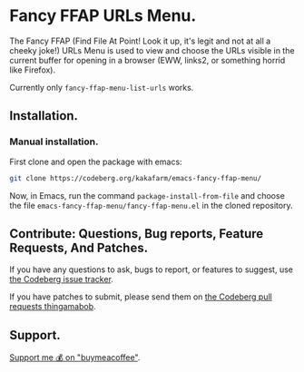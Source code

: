 * Fancy FFAP URLs Menu.

The Fancy FFAP (Find File At Point!  Look it up, it's legit and not at all a cheeky joke!) URLs Menu is used to view and choose the URLs visible in the current buffer for opening in a browser (EWW, links2, or something horrid like Firefox).

Currently only src_elisp{fancy-ffap-menu-list-urls} works.

** Installation.

*** Manual installation.

First clone and open the package with emacs:

#+begin_src sh
  git clone https://codeberg.org/kakafarm/emacs-fancy-ffap-menu/
#+end_src

Now, in Emacs, run the command ~package-install-from-file~ and choose the file =emacs-fancy-ffap-menu/fancy-ffap-menu.el= in the cloned repository.

** Contribute: Questions, Bug reports, Feature Requests, And Patches.

If you have any questions to ask, bugs to report, or features to suggest, use [[https://codeberg.org/kakafarm/emacs-fancy-ffap-menu/issues/new][the Codeberg issue tracker]].

If you have patches to submit, please send them on [[https://codeberg.org/kakafarm/emacs-fancy-ffap-menu/pulls][the Codeberg pull requests thingamabob]].

** Support.

[[https://buymeacoffee.com/kakafarm][Support me 💰 on "buymeacoffee"]].
